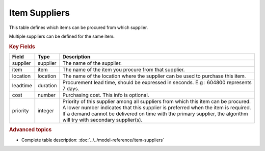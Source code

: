 ==============
Item Suppliers
==============

This table defines which items can be procured from which supplier.

Multiple suppliers can be defined for the same item.


.. rubric:: Key Fields

=============== ================= ===========================================================
Field           Type              Description
=============== ================= ===========================================================
supplier        supplier          The name of the supplier.
item            item              The name of the item you procure from that supplier.
location        location          The name of the location where the supplier can be used to purchase this item.                                 
leadtime        duration          Procurement lead time, should be expressed in seconds. E.g : 604800 represents 7 days.
cost            number            Purchasing cost. This info is optional.
priority        integer           | Priority of this supplier among all suppliers from which
                                    this item can be procured.
                                  | A lower number indicates that this supplier is preferred
                                    when the item is required. 
                                  | If a demand cannot be delivered on time with the primary supplier, the algorithm will try with secondary supplier(s).
=============== ================= ===========================================================
                                  
.. rubric:: Advanced topics

* Complete table description: :doc:`../../model-reference/item-suppliers`
